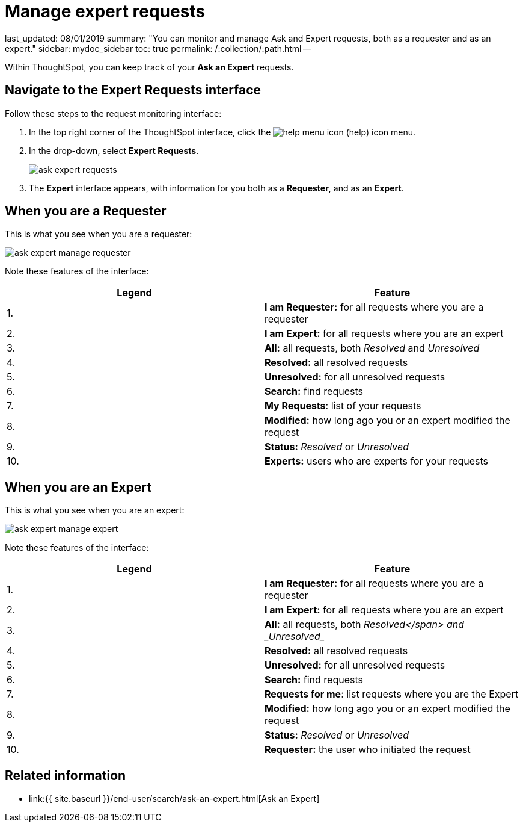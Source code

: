 = Manage expert requests

last_updated: 08/01/2019 summary: "You can monitor and manage Ask and Expert requests, both as a requester and as an expert." sidebar: mydoc_sidebar toc: true permalink: /:collection/:path.html --

Within ThoughtSpot, you can keep track of your *Ask an Expert* requests.

== Navigate to the Expert Requests interface

Follow these steps to the request monitoring interface:

. In the top right corner of the ThoughtSpot interface, click the image:icon-help-20px.png[help menu icon] (help) icon menu.
. In the drop-down, select *Expert Requests*.
+
image::ask-expert-requests.png[]

. The *Expert* interface appears, with information for you both as a *Requester*, and as an *Expert*.

== When you are a Requester

This is what you see when you are a requester:

image::ask-expert-manage-requester.png[]

Note these features of the interface:

|===
| Legend | Feature

| 1.
| *I am Requester:* for all requests where you are a requester

| 2.
| *I am Expert:* for all requests where you are an expert

| 3.
| *All:* all requests, both _Resolved_ and _Unresolved_

| 4.
| *Resolved:* all resolved requests

| 5.
| *Unresolved:* for all unresolved requests

| 6.
| *Search:* find requests

| 7.
| *My Requests*: list of your requests

| 8.
| *Modified:* how long ago you or an expert modified the request

| 9.
| *Status:* _Resolved_ or _Unresolved_

| 10.
| *Experts:* users who are experts for your requests
|===

== When you are an Expert

This is what you see when you are an expert:

image::ask-expert-manage-expert.png[]

Note these features of the interface:

|===
| Legend | Feature

| 1.
| *I am Requester:* for all requests where you are a requester

| 2.
| *I am Expert:* for all requests where you are an expert

| 3.
| *All:* all requests, both _Resolved</span> and _Unresolved__

| 4.
| *Resolved:* all resolved requests

| 5.
| *Unresolved:* for all unresolved requests

| 6.
| *Search:* find requests

| 7.
| *Requests for me*: list requests where you are the Expert

| 8.
| *Modified:* how long ago you or an expert modified the request

| 9.
| *Status:* _Resolved_ or _Unresolved_

| 10.
| *Requester:* the user who initiated the request
|===

== Related information

* link:{{ site.baseurl }}/end-user/search/ask-an-expert.html[Ask an Expert]
